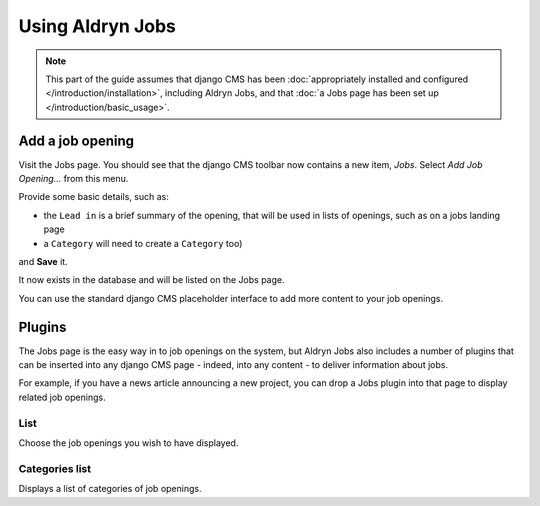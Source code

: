 #################
Using Aldryn Jobs
#################

.. note::
   This part of the guide assumes that django CMS has been :doc:`appropriately installed and
   configured </introduction/installation>`, including Aldryn Jobs, and that :doc:`a Jobs page
   has been set up </introduction/basic_usage>`.


*****************
Add a job opening
*****************

Visit the Jobs page. You should see that the django CMS toolbar now contains a new item, *Jobs*. Select *Add Job Opening...* from this menu.

Provide some basic details, such as:

* the ``Lead in`` is a brief summary of the opening, that will be used in lists of openings, such
  as on a jobs landing page
* a ``Category``
  will need to create a ``Category`` too)

and **Save** it.

It now exists in the database and will be listed on the Jobs page.

You can use the standard django CMS placeholder interface to add more content to your job openings.


*******
Plugins
*******

The Jobs page is the easy way in to job openings on the system, but Aldryn Jobs also includes a
number of plugins that can be inserted into any django CMS page - indeed, into any content - to
deliver information about jobs.

For example, if you have a news article announcing a new project, you can drop a Jobs
plugin into that page to display related job openings.

List
====

Choose the job openings you wish to have displayed.

Categories list
===============

Displays a list of categories of job openings.
